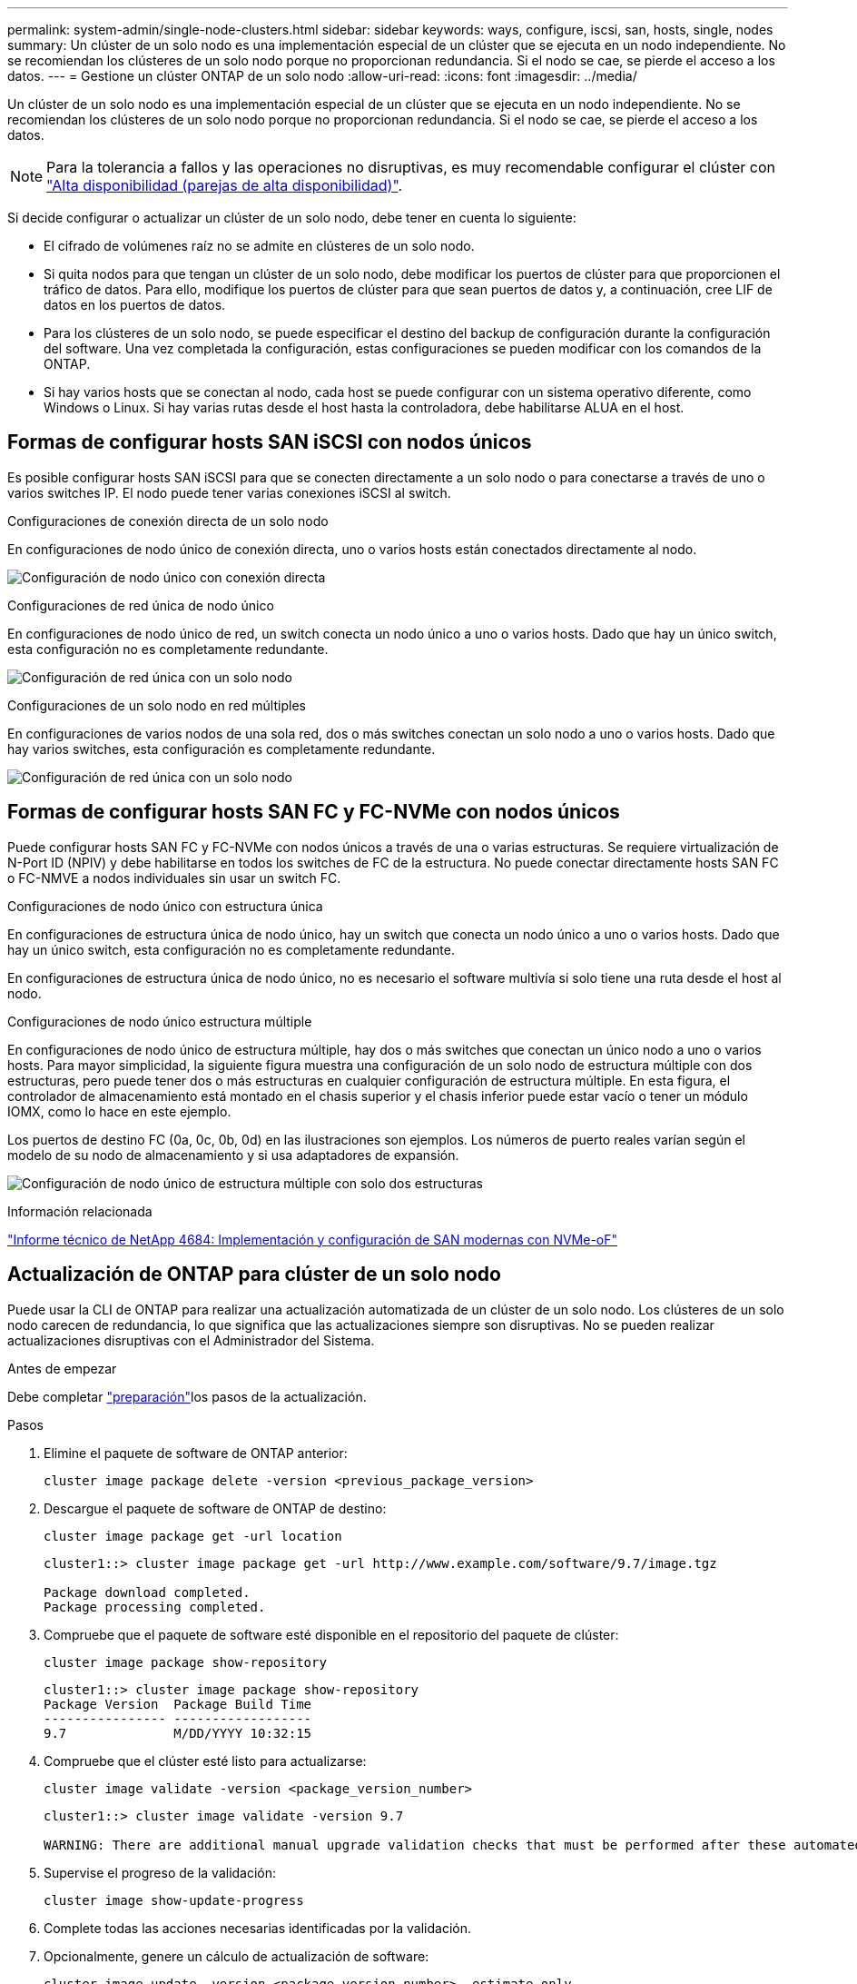 ---
permalink: system-admin/single-node-clusters.html 
sidebar: sidebar 
keywords: ways, configure, iscsi, san, hosts, single, nodes 
summary: Un clúster de un solo nodo es una implementación especial de un clúster que se ejecuta en un nodo independiente. No se recomiendan los clústeres de un solo nodo porque no proporcionan redundancia. Si el nodo se cae, se pierde el acceso a los datos. 
---
= Gestione un clúster ONTAP de un solo nodo
:allow-uri-read: 
:icons: font
:imagesdir: ../media/


[role="lead"]
Un clúster de un solo nodo es una implementación especial de un clúster que se ejecuta en un nodo independiente. No se recomiendan los clústeres de un solo nodo porque no proporcionan redundancia. Si el nodo se cae, se pierde el acceso a los datos.

[NOTE]
====
Para la tolerancia a fallos y las operaciones no disruptivas, es muy recomendable configurar el clúster con link:../concepts/high-availability-pairs-concept.html["Alta disponibilidad (parejas de alta disponibilidad)"].

====
Si decide configurar o actualizar un clúster de un solo nodo, debe tener en cuenta lo siguiente:

* El cifrado de volúmenes raíz no se admite en clústeres de un solo nodo.
* Si quita nodos para que tengan un clúster de un solo nodo, debe modificar los puertos de clúster para que proporcionen el tráfico de datos. Para ello, modifique los puertos de clúster para que sean puertos de datos y, a continuación, cree LIF de datos en los puertos de datos.
* Para los clústeres de un solo nodo, se puede especificar el destino del backup de configuración durante la configuración del software. Una vez completada la configuración, estas configuraciones se pueden modificar con los comandos de la ONTAP.
* Si hay varios hosts que se conectan al nodo, cada host se puede configurar con un sistema operativo diferente, como Windows o Linux. Si hay varias rutas desde el host hasta la controladora, debe habilitarse ALUA en el host.




== Formas de configurar hosts SAN iSCSI con nodos únicos

Es posible configurar hosts SAN iSCSI para que se conecten directamente a un solo nodo o para conectarse a través de uno o varios switches IP. El nodo puede tener varias conexiones iSCSI al switch.

.Configuraciones de conexión directa de un solo nodo
En configuraciones de nodo único de conexión directa, uno o varios hosts están conectados directamente al nodo.

image:scrn_en_drw_fc-302020-direct-sing-on.png["Configuración de nodo único con conexión directa"]

.Configuraciones de red única de nodo único
En configuraciones de nodo único de red, un switch conecta un nodo único a uno o varios hosts. Dado que hay un único switch, esta configuración no es completamente redundante.

image:r-oc-set-iscsi-singlenetwork-singlenode.png["Configuración de red única con un solo nodo"]

.Configuraciones de un solo nodo en red múltiples
En configuraciones de varios nodos de una sola red, dos o más switches conectan un solo nodo a uno o varios hosts. Dado que hay varios switches, esta configuración es completamente redundante.

image:scrn-en-drw-iscsi-multinw-singlen.png["Configuración de red única con un solo nodo"]



== Formas de configurar hosts SAN FC y FC-NVMe con nodos únicos

Puede configurar hosts SAN FC y FC-NVMe con nodos únicos a través de una o varias estructuras. Se requiere virtualización de N-Port ID (NPIV) y debe habilitarse en todos los switches de FC de la estructura. No puede conectar directamente hosts SAN FC o FC-NMVE a nodos individuales sin usar un switch FC.

.Configuraciones de nodo único con estructura única
En configuraciones de estructura única de nodo único, hay un switch que conecta un nodo único a uno o varios hosts. Dado que hay un único switch, esta configuración no es completamente redundante.

En configuraciones de estructura única de nodo único, no es necesario el software multivía si solo tiene una ruta desde el host al nodo.

.Configuraciones de nodo único estructura múltiple
En configuraciones de nodo único de estructura múltiple, hay dos o más switches que conectan un único nodo a uno o varios hosts. Para mayor simplicidad, la siguiente figura muestra una configuración de un solo nodo de estructura múltiple con dos estructuras, pero puede tener dos o más estructuras en cualquier configuración de estructura múltiple. En esta figura, el controlador de almacenamiento está montado en el chasis superior y el chasis inferior puede estar vacío o tener un módulo IOMX, como lo hace en este ejemplo.

Los puertos de destino FC (0a, 0c, 0b, 0d) en las ilustraciones son ejemplos. Los números de puerto reales varían según el modelo de su nodo de almacenamiento y si usa adaptadores de expansión.

image:scrn_en_drw_fc-62xx-multi-singlecontroller.png["Configuración de nodo único de estructura múltiple con solo dos estructuras"]

.Información relacionada
https://www.netapp.com/pdf.html?item=/media/10681-tr4684pdf.pdf["Informe técnico de NetApp 4684: Implementación y configuración de SAN modernas con NVMe-oF"^]



== Actualización de ONTAP para clúster de un solo nodo

Puede usar la CLI de ONTAP para realizar una actualización automatizada de un clúster de un solo nodo. Los clústeres de un solo nodo carecen de redundancia, lo que significa que las actualizaciones siempre son disruptivas. No se pueden realizar actualizaciones disruptivas con el Administrador del Sistema.

.Antes de empezar
Debe completar link:../upgrade/prepare.html["preparación"]los pasos de la actualización.

.Pasos
. Elimine el paquete de software de ONTAP anterior:
+
[source, cli]
----
cluster image package delete -version <previous_package_version>
----
. Descargue el paquete de software de ONTAP de destino:
+
[source, cli]
----
cluster image package get -url location
----
+
[listing]
----
cluster1::> cluster image package get -url http://www.example.com/software/9.7/image.tgz

Package download completed.
Package processing completed.
----
. Compruebe que el paquete de software esté disponible en el repositorio del paquete de clúster:
+
[source, cli]
----
cluster image package show-repository
----
+
[listing]
----
cluster1::> cluster image package show-repository
Package Version  Package Build Time
---------------- ------------------
9.7              M/DD/YYYY 10:32:15
----
. Compruebe que el clúster esté listo para actualizarse:
+
[source, cli]
----
cluster image validate -version <package_version_number>
----
+
[listing]
----
cluster1::> cluster image validate -version 9.7

WARNING: There are additional manual upgrade validation checks that must be performed after these automated validation checks have completed...
----
. Supervise el progreso de la validación:
+
[source, cli]
----
cluster image show-update-progress
----
. Complete todas las acciones necesarias identificadas por la validación.
. Opcionalmente, genere un cálculo de actualización de software:
+
[source, cli]
----
cluster image update -version <package_version_number> -estimate-only
----
+
El cálculo aproximado de actualización de software muestra detalles sobre cada componente que se va a actualizar y la duración estimada de la actualización.

. Realice la actualización de software:
+
[source, cli]
----
cluster image update -version <package_version_number>
----
+

NOTE: Si se encuentra un problema, la actualización se detiene y le solicita que realice una acción correctiva. Puede utilizar el comando cluster image show-update-progress para ver detalles sobre cualquier problema y el progreso de la actualización. Una vez que corrija el problema, puede reanudar la actualización mediante el comando cluster image resume-update.

. Muestre el progreso de la actualización del clúster:
+
[source, cli]
----
cluster image show-update-progress
----
+
El nodo se reinicia como parte de la actualización y no se puede acceder a él mientras se reinicia.

. Activar una notificación:
+
[source, cli]
----
autosupport invoke -node * -type all -message "Finishing_Upgrade"
----
+
Si el clúster no está configurado para enviar mensajes, se guardará localmente una copia de la notificación.



